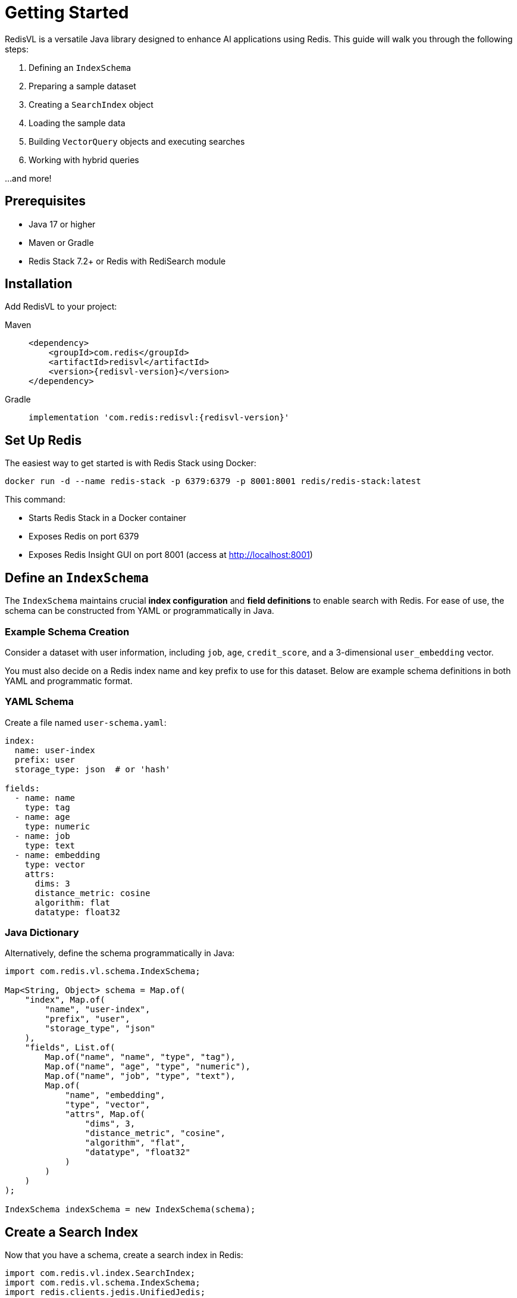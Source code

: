 = Getting Started
:navtitle: Getting Started

RedisVL is a versatile Java library designed to enhance AI applications using Redis. This guide will walk you through the following steps:

1. Defining an `IndexSchema`
2. Preparing a sample dataset
3. Creating a `SearchIndex` object
4. Loading the sample data
5. Building `VectorQuery` objects and executing searches
6. Working with hybrid queries

...and more!

== Prerequisites

* Java 17 or higher
* Maven or Gradle
* Redis Stack 7.2+ or Redis with RediSearch module

== Installation

Add RedisVL to your project:

[tabs]
====
Maven::
+
[source,xml,subs="attributes+"]
----
<dependency>
    <groupId>com.redis</groupId>
    <artifactId>redisvl</artifactId>
    <version>{redisvl-version}</version>
</dependency>
----

Gradle::
+
[source,gradle,subs="attributes+"]
----
implementation 'com.redis:redisvl:{redisvl-version}'
----
====

== Set Up Redis

The easiest way to get started is with Redis Stack using Docker:

[source,bash]
----
docker run -d --name redis-stack -p 6379:6379 -p 8001:8001 redis/redis-stack:latest
----

This command:

* Starts Redis Stack in a Docker container
* Exposes Redis on port 6379
* Exposes Redis Insight GUI on port 8001 (access at http://localhost:8001)

== Define an `IndexSchema`

The `IndexSchema` maintains crucial **index configuration** and **field definitions** to enable search with Redis. For ease of use, the schema can be constructed from YAML or programmatically in Java.

=== Example Schema Creation

Consider a dataset with user information, including `job`, `age`, `credit_score`, and a 3-dimensional `user_embedding` vector.

You must also decide on a Redis index name and key prefix to use for this dataset. Below are example schema definitions in both YAML and programmatic format.

=== YAML Schema

Create a file named `user-schema.yaml`:

[source,yaml]
----
index:
  name: user-index
  prefix: user
  storage_type: json  # or 'hash'

fields:
  - name: name
    type: tag
  - name: age
    type: numeric
  - name: job
    type: text
  - name: embedding
    type: vector
    attrs:
      dims: 3
      distance_metric: cosine
      algorithm: flat
      datatype: float32
----

=== Java Dictionary

Alternatively, define the schema programmatically in Java:

[source,java]
----
import com.redis.vl.schema.IndexSchema;

Map<String, Object> schema = Map.of(
    "index", Map.of(
        "name", "user-index",
        "prefix", "user",
        "storage_type", "json"
    ),
    "fields", List.of(
        Map.of("name", "name", "type", "tag"),
        Map.of("name", "age", "type", "numeric"),
        Map.of("name", "job", "type", "text"),
        Map.of(
            "name", "embedding",
            "type", "vector",
            "attrs", Map.of(
                "dims", 3,
                "distance_metric", "cosine",
                "algorithm", "flat",
                "datatype", "float32"
            )
        )
    )
);

IndexSchema indexSchema = new IndexSchema(schema);
----

== Create a Search Index

Now that you have a schema, create a search index in Redis:

[source,java]
----
import com.redis.vl.index.SearchIndex;
import com.redis.vl.schema.IndexSchema;
import redis.clients.jedis.UnifiedJedis;

// Connect to Redis
UnifiedJedis jedis = new UnifiedJedis("redis://localhost:6379");

// Load schema from YAML
IndexSchema schema = IndexSchema.fromYaml("user-schema.yaml");

// Create the search index
SearchIndex index = new SearchIndex(schema, jedis);
index.create(true);  // true = overwrite if exists
----

=== Loading an Existing Index

If you have an existing Redis index and want to load its schema:

[source,java]
----
// Load schema from an existing Redis index
SearchIndex index = SearchIndex.fromExisting("user-index", jedis);

// The index object now has the schema loaded from Redis
IndexSchema schema = index.getSchema();
System.out.println("Index name: " + schema.getIndex().getName());
System.out.println("Storage type: " + schema.getIndex().getStorageType());
----

NOTE: `fromExisting()` supports indices with multiple prefixes. If an index was created with multiple PREFIX values, all prefixes are preserved in the schema.

=== Multiple Prefix Support

RedisVL supports indices with multiple key prefixes:

[source,yaml]
----
index:
  name: multi-prefix-index
  prefix: [user, customer, account]  # Multiple prefixes
  storage_type: json
----

Or programmatically:

[source,java]
----
IndexSchema schema = IndexSchema.builder()
    .name("multi-prefix-index")
    .prefix(List.of("user", "customer", "account"))  // Multiple prefixes
    .storageType(IndexSchema.StorageType.JSON)
    .build();
----

When using multiple prefixes, `getPrefix()` returns the first prefix for key construction, while all prefixes are preserved for schema comparison and serialization.

== Load Data

Load your data into Redis:

[source,java]
----
List<Map<String, Object>> users = List.of(
    Map.of(
        "name", "john",
        "age", 25,
        "job", "software engineer",
        "embedding", new float[]{0.1f, 0.2f, 0.3f}
    ),
    Map.of(
        "name", "jane",
        "age", 30,
        "job", "data scientist",
        "embedding", new float[]{0.4f, 0.5f, 0.6f}
    ),
    Map.of(
        "name", "joe",
        "age", 35,
        "job", "product manager",
        "embedding", new float[]{0.7f, 0.8f, 0.9f}
    )
);

// Load data with auto-generated IDs
List<String> keys = index.load(users);
System.out.println("Loaded " + keys.size() + " documents");

// Or specify an ID field
List<String> keys = index.load(users, "name");
----

== Perform Vector Search

Now you can search for similar items using vector similarity:

[source,java]
----
import com.redis.vl.query.VectorQuery;

// Create a query vector
float[] queryVector = new float[]{0.15f, 0.25f, 0.35f};

// Build the query
VectorQuery query = VectorQuery.builder()
    .vector(queryVector)
    .field("embedding")
    .numResults(5)
    .returnFields("name", "age", "job")
    .build();

// Execute the search
List<Map<String, Object>> results = index.query(query);

// Display results
for (Map<String, Object> result : results) {
    System.out.println("Name: " + result.get("name"));
    System.out.println("Age: " + result.get("age"));
    System.out.println("Job: " + result.get("job"));
    System.out.println("Distance: " + result.get("vector_distance"));
    System.out.println("---");
}
----

== Add Filters

Combine vector search with metadata filters for more precise results:

[source,java]
----
import com.redis.vl.query.Filter;

// Create filters (use $.field for JSON storage)
Filter ageFilter = Filter.numeric("$.age").between(20, 35);
Filter jobFilter = Filter.text("$.job", "engineer");

// Combine filters
Filter combined = Filter.and(ageFilter, jobFilter);

// Add filter to vector query
VectorQuery hybridQuery = VectorQuery.builder()
    .vector(queryVector)
    .field("embedding")
    .withPreFilter(combined.build())
    .numResults(5)
    .returnFields("$.name", "$.age", "$.job")
    .build();

List<Map<String, Object>> filteredResults = index.query(hybridQuery);
----

NOTE: For JSON storage, field names in filters and return fields must use JSONPath notation with `$.` prefix.

== Fetch Documents

Retrieve specific documents by their keys:

[source,java]
----
// Fetch a single document
Map<String, Object> user = index.fetch("user:john");

// Fetch multiple documents (must iterate)
Map<String, Object> john = index.fetch("user:john");
Map<String, Object> jane = index.fetch("user:jane");
----

== Index Operations

Useful operations for managing your index:

[source,java]
----
// Check if index exists
boolean exists = index.exists();

// Get index information
Map<String, Object> info = index.info();
System.out.println("Index has " + info.get("num_docs") + " documents");

// Delete specific keys (requires a List)
index.dropKeys(List.of("user:john", "user:jane"));

// Delete the entire index (with or without data)
index.delete(false);  // false = keep the data
index.delete(true);   // true = also delete the data
----

== Complete Example

Here's a complete working example:

[source,java]
----
import com.redis.vl.index.SearchIndex;
import com.redis.vl.schema.IndexSchema;
import com.redis.vl.query.VectorQuery;
import com.redis.vl.query.FilterQuery;
import redis.clients.jedis.UnifiedJedis;

public class GettingStarted {
    public static void main(String[] args) {
        // Connect to Redis
        UnifiedJedis jedis = new UnifiedJedis("redis://localhost:6379");

        // Load schema
        IndexSchema schema = IndexSchema.fromYaml("user-schema.yaml");

        // Create index
        SearchIndex index = new SearchIndex(schema, jedis);
        index.create(true);

        // Prepare data
        List<Map<String, Object>> users = List.of(
            Map.of("name", "john", "age", 25, "job", "software engineer",
                   "embedding", new float[]{0.1f, 0.2f, 0.3f}),
            Map.of("name", "jane", "age", 30, "job", "data scientist",
                   "embedding", new float[]{0.4f, 0.5f, 0.6f}),
            Map.of("name", "joe", "age", 35, "job", "product manager",
                   "embedding", new float[]{0.7f, 0.8f, 0.9f})
        );

        // Load data
        index.load(users, "name");

        // Vector search
        VectorQuery query = VectorQuery.builder()
            .vector(new float[]{0.15f, 0.25f, 0.35f})
            .field("embedding")
            .numResults(3)
            .returnFields("$.name", "$.age", "$.job")
            .build();

        List<Map<String, Object>> results = index.query(query);

        // Display results
        System.out.println("Found " + results.size() + " results:");
        for (Map<String, Object> result : results) {
            System.out.println(result);
        }

        // Clean up
        jedis.close();
    }
}
----

== Next Steps

Now that you've learned the basics, explore more advanced features:

* xref:hybrid-queries.adoc[Hybrid Queries] - Learn about complex filtering and search
* xref:llmcache.adoc[LLM Cache] - Implement semantic caching for your LLM applications
* xref:vectorizers.adoc[Vectorizers] - Learn how to generate embeddings
* xref:hash-vs-json.adoc[Hash vs JSON] - Choose the right storage type for your use case
